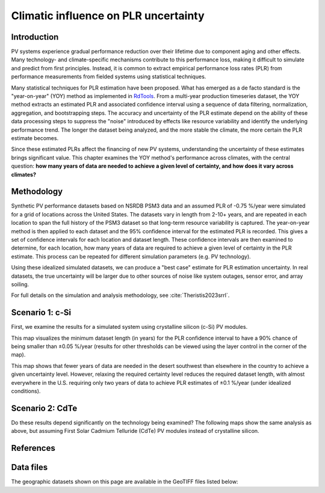 
.. map-header::


Climatic influence on PLR uncertainty
=====================================

Introduction
------------

PV systems experience gradual performance reduction over their lifetime due to component
aging and other effects.  Many technology- and climate-specific mechanisms
contribute to this performance loss, making it difficult to simulate and predict from
first principles.  Instead, it is common to extract empirical performance loss rates (PLR)
from performance measurements from fielded systems using statistical techniques.

Many statistical techniques for PLR estimation have been proposed.  What has
emerged as a de facto standard is the "year-on-year" (YOY) method as implemented
in `RdTools <https://github.com/NREL/rdtools>`_.  From a multi-year production
timeseries dataset, the YOY method extracts an estimated PLR and associated
confidence interval using a sequence of data filtering, normalization, aggregation,
and bootstrapping steps.  The accuracy and uncertainty of the PLR estimate
depend on the ability of these data processing steps to suppress the "noise"
introduced by effects like resource variability and identify the underlying
performance trend.  The longer the dataset being analyzed, and the more stable the
climate, the more certain the PLR estimate becomes.

Since these estimated PLRs affect the financing of new PV systems, understanding
the uncertainty of these estimates brings significant value.
This chapter examines the YOY method's performance across climates, with the central
question: **how many years of data are needed to achieve a given level of certainty,
and how does it vary across climates?**

Methodology
-----------

Synthetic PV performance datasets based on NSRDB PSM3 data and an assumed
PLR of -0.75 %/year were simulated for a grid of locations across the United
States.  The datasets vary in length from 2-10+ years, and are repeated in
each location to span the full history of the PSM3 dataset so that long-term
resource variability is captured.  The year-on-year method is then applied
to each dataset and the 95% confidence interval for the estimated PLR
is recorded.  This gives a set of confidence intervals for each location and
dataset length.  These confidence intervals are then examined to determine,
for each location, how many years of data are required to achieve a given
level of certainty in the PLR estimate.  This process can be repeated
for different simulation parameters (e.g. PV technology).

Using these idealized simulated datasets, we can produce a "best case"
estimate for PLR estimation uncertainty.  In real datasets, the true uncertainty
will be larger due to other sources of noise like system outages, sensor error,
and array soiling.

For full details on the simulation and analysis methodology,
see :cite:`Theristis2023srrl`.


Scenario 1: c-Si
----------------

First, we examine the results for a simulated system using crystalline silicon
(c-Si) PV modules.

This map visualizes the minimum dataset length (in years) for the PLR
confidence interval to have a 90% chance of being smaller than ±0.05 %/year
(results for other thresholds can be viewed using the layer control in
the corner of the map).

.. map-widget:: 
   :colorscale_min: 2
   :colorscale_max: 10
   :colorscale_name: Spectral
   :short_description: Data Length [years]
   :layers_title: PLR Uncertainty:

    synthetic-plr/can275_0.1_90.tiff : ±0.05 %/year
    synthetic-plr/can275_0.2_90.tiff : ±0.1 %/year


This map shows that fewer years of data are needed in the desert southwest
than elsewhere in the country to achieve a given uncertainty level.
However, relaxing the required certainty level reduces the required dataset
length, with almost everywhere in the U.S. requiring only two years of data
to achieve PLR estimates of ±0.1 %/year (under idealized conditions).


Scenario 2: CdTe
----------------

Do these results depend significantly on the technology being examined?
The following maps show the same analysis as above, but assuming First Solar
Cadmium Telluride (CdTe) PV modules instead of crystalline silicon.


.. map-widget:: 
   :colorscale_min: 2
   :colorscale_max: 10
   :colorscale_name: Spectral
   :short_description: Data Length [years]
   :layers_title: PLR Uncertainty:

    synthetic-plr/fslr_0.1_90.tiff
    synthetic-plr/fslr_0.2_90.tiff



References
----------

.. bibliography::
   :list: enumerated
   :filter: False 

   Theristis2023srrl
   Deceglie2023
   Jordan2022
   

Data files
----------

The geographic datasets shown on this page are available in the GeoTIFF
files listed below:

.. geotiff-index::
    :pattern: geotiffs/synthetic-plr/*.tiff

